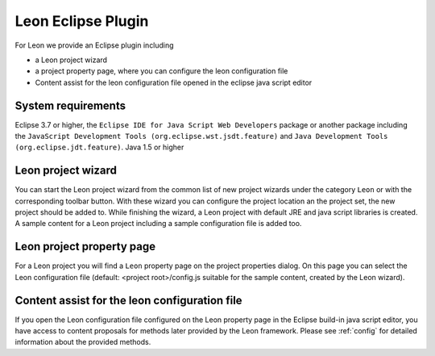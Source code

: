 Leon Eclipse Plugin
===================

For Leon we provide an Eclipse plugin including

* a Leon project wizard
* a project property page, where you can configure the leon configuration file
* Content assist for the leon configuration file opened in the eclipse java script editor


System requirements
--------------------

Eclipse 3.7 or higher, the ``Eclipse IDE for Java Script Web Developers`` package or another package including the ``JavaScript Development Tools (org.eclipse.wst.jsdt.feature)`` and ``Java Development Tools (org.eclipse.jdt.feature)``.
Java 1.5 or higher


Leon project wizard
--------------------

You can start the Leon project wizard from the common list of new project wizards under the category ``Leon`` or with the corresponding toolbar button. With these wizard you can configure the project location an the project set, the new project should be added to. While finishing the wizard, a Leon project with default JRE and java script libraries is created. A sample content for a Leon project including a sample configuration file is added too.


Leon project property page
---------------------------

For a Leon project you will find a ``Leon`` property page on the project properties dialog. On this page you can select the Leon configuration file (default: <project root>/config.js suitable for the sample content, created by the Leon wizard).


Content assist for the leon configuration file
-----------------------------------------------

If you open the Leon configuration file configured on the Leon property page in the Eclipse build-in java script editor, you have access to content proposals for methods later provided by the Leon framework. Please see :ref:`config` for detailed information about the provided methods.
